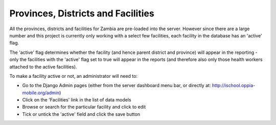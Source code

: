 Provinces, Districts and Facilities
======================================

All the provinces, districts and facilities for Zambia are pre-loaded into the server. However 
since there are a large number and this project is currently only working with a select few facilities,
each facility in the database has an 'active' flag.

The 'active' flag determines whether the facility (and hence parent district and province) will appear
in the reporting - only the facilities with the 'active' flag set to true will appear in the reports 
(and therefore also only those health workers attached to the active facilities).

To make a facility active or not, an administrator will need to:

* Go to the Django Admin pages (either from the server dashboard menu bar, or directly at: http://ischool.oppia-mobile.org/admin)
* Click on the 'Facilities' link in the list of data models
* Browse or search for the particular facility and click to edit
* Tick or untick the 'active' field and click the save button
